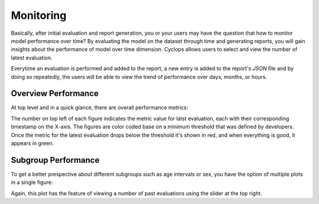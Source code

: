 Monitoring
==========

Basically, after initial evaluation and report generation, you or your users may have the question that how to monitor model performance over time?
By evaluating the model on the dataset through time and generating reports, you will gain insights about the performance of model over time dimension. Cyclops allows users to select and view the number of latest evaluation.

Everytime an evaluation is performed and added to the report, a new entry is added to the report's `JSON` file and by doing so repeatedly, the users will be able to view the trend of performance over days, months, or hours.

Overview Performance
--------------------

At top level and in a quick glance, there are overall performance metrics:

.. image:: https://github.com/VectorInstitute/cyclops/assets/5112312/92cacabf-ff8e-42a5-bf3d-f338d0f3ce3d

The number on top left of each figure indicates the metric value for latst evaluation, each with their corresponding timestamp on the X-axis. The figures are color coded base on a minimum threshold that was defined by developers. Once the metric for the latest evaluation drops below the threshold it's shown in red, and when everything is good, it appears in green.

Subgroup Performance
--------------------

To get a better prespective about different subgroups such as age intervals or sex, you have the option of multiple plots in a single figure:

.. image:: https://github.com/VectorInstitute/cyclops/assets/5112312/9e34e789-8d29-44dc-8631-3d9630fbb8f7


Again, this plot has the feature of viewing a number of past evaluations using the slider at the top right.

